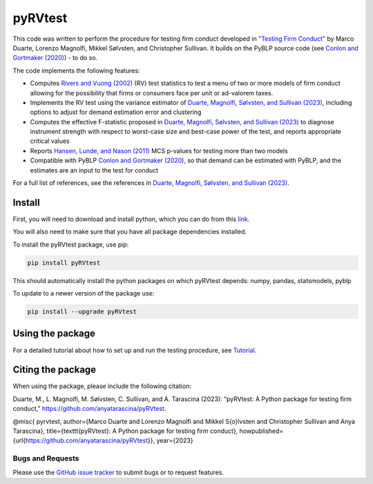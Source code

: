 pyRVtest
========

.. docs-start

This code was written to perform the procedure for testing firm conduct developed in `"Testing Firm Conduct" <https://arxiv.org/abs/2301.06720>`_ by Marco Duarte, Lorenzo Magnolfi, Mikkel Sølvsten, and Christopher Sullivan. It builds on the PyBLP source code (see `Conlon and Gortmaker (2020) <https://onlinelibrary.wiley.com/doi/full/10.1111/1756-2171.12352>`_) - to do so.

The code implements the following features:

* Computes `Rivers and Vuong (2002) <https://onlinelibrary.wiley.com/doi/full/10.1111/1368-423X.t01-1-00071>`_ (RV) test statistics to test a menu of two or more models of firm conduct allowing for the possibility that firms or consumers face per unit or ad-valorem taxes.
* Implements the RV test using the variance estimator of `Duarte, Magnolfi, Sølvsten, and Sullivan (2023) <https://arxiv.org/abs/2301.06720>`_, including options to adjust for demand estimation error and clustering
* Computes the effective F-statistic proposed in `Duarte, Magnolfi, Sølvsten, and Sullivan (2023) <https://arxiv.org/abs/2301.06720>`_ to diagnose instrument strength with respect to worst-case size and best-case power of the test, and reports appropriate critical values
* Reports `Hansen, Lunde, and Nason (2011) <https://www.jstor.org/stable/41057463?seq=1#metadata_info_tab_contents>`_ MCS p-values for testing more than two models
* Compatible with PyBLP `Conlon and Gortmaker (2020) <https://onlinelibrary.wiley.com/doi/full/10.1111/1756-2171.12352>`_, so that demand can be estimated with PyBLP, and the estimates are an input to the test for conduct

For a full list of references, see the references in `Duarte, Magnolfi, Sølvsten, and Sullivan (2023) <https://arxiv.org/abs/2301.06720>`_.


Install
_______

First, you will need to download and install python, which you can do from this `link <https://www.python.org/>`_.

You will also need to make sure that you have all package dependencies installed.

To install the pyRVtest package, use pip:

.. code-block::

    pip install pyRVtest

This should automatically install the python packages on which pyRVtest depends: numpy, pandas, statsmodels, pyblp

To update to a newer version of the package use:


.. code-block::

    pip install --upgrade pyRVtest


Using the package
_________________

For a detailed tutorial about how to set up and run the testing procedure, see `Tutorial <https://pyrvtest.readthedocs.io/en/latest/tutorial.html>`_.


Citing the package
__________________

When using the package, please include the following citation:

Duarte, M., L. Magnolfi, M. Sølvsten, C. Sullivan, and A. Tarascina
(2023): “pyRVtest: A Python package for testing firm conduct,” https://github.com/anyatarascina/pyRVtest.

@misc{
pyrvtest,
author={Marco Duarte and Lorenzo Magnolfi and Mikkel S{\o}lvsten and Christopher Sullivan and Anya Tarascina},
title={\texttt{pyRVtest}: A Python package for testing firm conduct},
howpublished={\url{https://github.com/anyatarascina/pyRVtest}},
year={2023}

Bugs and Requests
-----------------

Please use the `GitHub issue tracker <https://github.com/anyatarascina/pyRVtest/issues>`_ to submit bugs or to request features.

